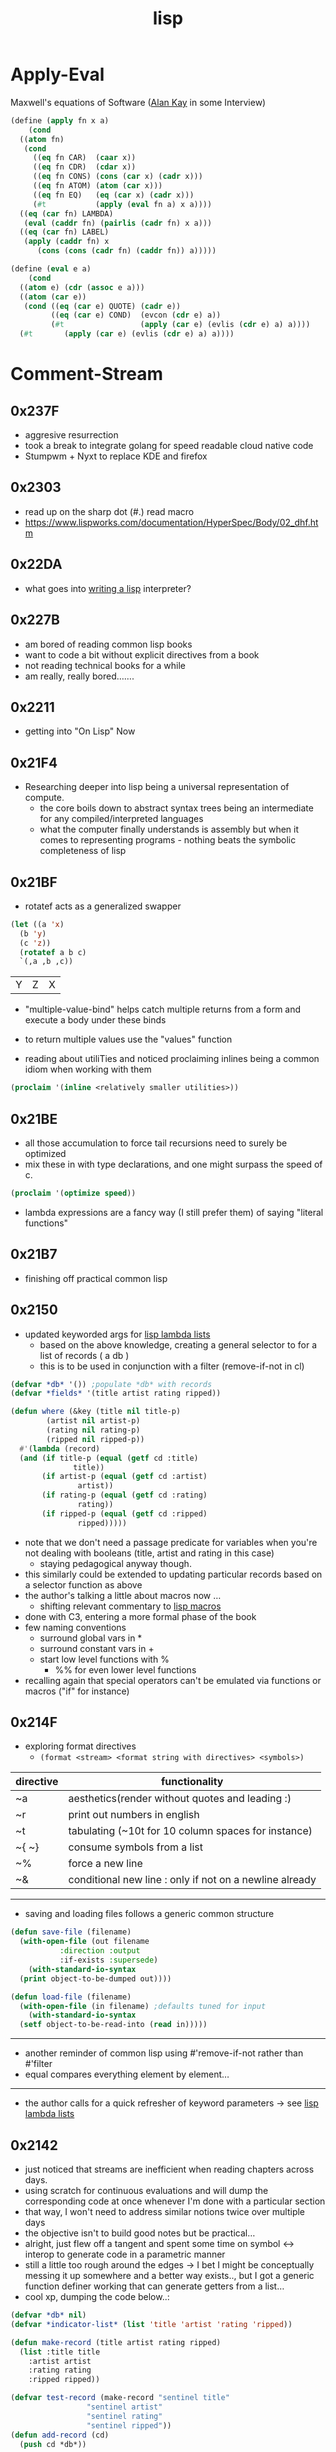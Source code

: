 :PROPERTIES:
:ID:       20230712T223044.319985
:ROAM_ALIASES: "list processing"
:END:
#+title: lisp
#+filetags: :lisp:

* Apply-Eval
Maxwell's equations of Software ([[id:01dc61b3-3843-4416-b9bc-4e80d0b694c0][Alan Kay]] in some Interview)
#+begin_src lisp
  (define (apply fn x a)
      (cond
	((atom fn)
	 (cond
	   ((eq fn CAR)  (caar x))
	   ((eq fn CDR)  (cdar x))
	   ((eq fn CONS) (cons (car x) (cadr x)))
	   ((eq fn ATOM) (atom (car x)))
	   ((eq fn EQ)   (eq (car x) (cadr x)))
	   (#t           (apply (eval fn a) x a))))
	((eq (car fn) LAMBDA)
	 (eval (caddr fn) (pairlis (cadr fn) x a)))
	((eq (car fn) LABEL)
	 (apply (caddr fn) x
		(cons (cons (cadr fn) (caddr fn)) a)))))

  (define (eval e a)
      (cond
	((atom e) (cdr (assoc e a)))
	((atom (car e))
	 (cond ((eq (car e) QUOTE) (cadr e))
	       ((eq (car e) COND)  (evcon (cdr e) a))
	       (#t                 (apply (car e) (evlis (cdr e) a) a))))
	(#t       (apply (car e) (evlis (cdr e) a) a))))
#+end_src
* Comment-Stream
** 0x237F
 - aggresive resurrection
 - took a break to integrate golang for speed readable cloud native code
 - Stumpwm + Nyxt to replace KDE and firefox
** 0x2303
 - read up on the sharp dot (#.) read macro
 - https://www.lispworks.com/documentation/HyperSpec/Body/02_dhf.htm

** 0x22DA
 - what goes into [[id:2dfa41e9-07ba-4deb-a466-af409fa8b465][writing a lisp]] interpreter?
** 0x227B
- am bored of reading common lisp books
- want to code a bit without explicit directives from a book
- not reading technical books for a while
- am really, really bored.......
** 0x2211
 - getting into "On Lisp" Now
** 0x21F4
 - Researching deeper into lisp being a universal representation of compute.
   - the core boils down to abstract syntax trees being an intermediate for any compiled/interpreted languages
   - what the computer finally understands is assembly but when it comes to representing programs - nothing beats the symbolic completeness of lisp
** 0x21BF
- rotatef acts as a generalized swapper
#+begin_src lisp :exports both
  (let ((a 'x)
	(b 'y)
	(c 'z))
    (rotatef a b c)
    `(,a ,b ,c))
#+end_src

#+RESULTS:
| Y | Z | X |

 - "multiple-value-bind" helps catch multiple returns from a form and execute a body under these binds
 - to return multiple values use the "values" function

 - reading about utiliTies and noticed proclaiming inlines being a common idiom when working with them

#+begin_src lisp
  (proclaim '(inline <relatively smaller utilities>))
#+end_src
** 0x21BE
 - all those accumulation to force tail recursions need to surely be optimized
 - mix these in with type declarations, and one might surpass the speed of c.
#+begin_src lisp
  (proclaim '(optimize speed))
#+end_src

 - lambda expressions are a fancy way (I still prefer them) of saying "literal functions"
** 0x21B7
 - finishing off practical common lisp
** 0x2150
 - updated keyworded args for [[id:136d464a-aee0-4108-aa95-c412b5180823][lisp lambda lists]]
   - based on the above knowledge, creating a general selector to for a list of records ( a db )
   - this is to be used in conjunction with a filter (remove-if-not in cl)
#+begin_src lisp
  (defvar *db* '()) ;populate *db* with records
  (defvar *fields* '(title artist rating ripped)) 

  (defun where (&key (title nil title-p)
		  (artist nil artist-p)
		  (rating nil rating-p)
		  (ripped nil ripped-p))
    #'(lambda (record)
	(and (if title-p (equal (getf cd :title)
				title))
	     (if artist-p (equal (getf cd :artist)
				 artist))
	     (if rating-p (equal (getf cd :rating)
				 rating))
	     (if ripped-p (equal (getf cd :ripped)
				 ripped)))))
#+end_src

 - note that we don't need a passage predicate for variables when you're not dealing with booleans (title, artist and rating in this case) 
   - staying pedagogical anyway though.
 - this similarly could be extended to updating particular records based on a selector function as above
 - the author's talking a little about macros now ...
   - shifting relevant commentary to [[id:b00834e3-eae6-474f-98ab-01c0533533e8][lisp macros]]
 - done with C3, entering a more formal phase of the book
 - few naming conventions
   - surround global vars in *
   - surround constant vars in +
   - start low level functions with %
     - %% for even lower level functions
 - recalling again that special operators can't be emulated via functions or macros ("if" for instance)

** 0x214F
 - exploring format directives
   - ~(format <stream> <format string with directives> <symbols>)~

| directive | functionality                                           |
|-----------+---------------------------------------------------------|
| ~a        | aesthetics(render without quotes and leading :)         |
| ~r        | print out numbers in english                            |
| ~t        | tabulating (~10t for 10 column spaces for instance)     |
| ~{ ~}     | consume symbols from a list                             |
| ~%        | force a new line                                        |
| ~&        | conditional new line : only if not on a newline already |

-----------

 - saving and loading files follows a generic common structure

#+begin_src lisp
  (defun save-file (filename)
    (with-open-file (out filename
			 :direction :output
			 :if-exists :supersede)
      (with-standard-io-syntax
	(print object-to-be-dumped out))))

  (defun load-file (filename)
    (with-open-file (in filename) ;defaults tuned for input
      (with-standard-io-syntax
	(setf object-to-be-read-into (read in)))))
#+end_src

-----------

 - another reminder of common lisp using #'remove-if-not rather than #'filter
 - equal compares everything element by element...

----------

 - the author calls for a quick refresher of keyword parameters -> see [[id:136d464a-aee0-4108-aa95-c412b5180823][lisp lambda lists]]

** 0x2142
 - just noticed that streams are inefficient when reading chapters across days.
 - using scratch for continuous evaluations and will dump the corresponding code at once whenever I'm done with a particular section
 - that way, I won't need to address similar notions twice over multiple days
 - the objective isn't to build good notes but be practical...
 - alright, just flew off a tangent and spent some time on symbol <-> interop to generate code in a parametric manner
 - still a little too rough around the edges -> I bet I might be conceptually messing it up somewhere and a better way exists.., but I got a generic function definer working that can generate getters from a list...
 - cool xp, dumping the code below..:
#+begin_src lisp 
  (defvar *db* nil)
  (defvar *indicator-list* (list 'title 'artist 'rating 'ripped))

  (defun make-record (title artist rating ripped)
    (list :title title
	  :artist artist
	  :rating rating
	  :ripped ripped))

  (defvar test-record (make-record "sentinel title"
				   "sentinel artist"
				   "sentinel rating"
				   "sentinel ripped"))
  (defun add-record (cd)
    (push cd *db*))

  (defun generate-getters (indicator-list)
    (defun build-key (symbol)
      (read-from-string (concatenate 'string
				     ":"
				     (string symbol))))
    (eval
     (let ((defuns (mapcar
		    #'(lambda (indicator)
			(let ((func-name
				(read-from-string
				 (concatenate 'string
					      "get-"
					      (string indicator)))))
			  `(defun ,func-name (record-plist)
			     (getf record-plist ,(build-key indicator)))))
		    indicator-list)))
       `(progn ,@defuns))))

  (generate-getters *indicator-list*)
#+end_src

 - do note that ,@ is a list splicer that elevates all the elements in a list to be elements in the parent where it is invoked (in a backquoted list)

** 0x213F
- starting C3 : a simple database
- plists : dictionaries built upon lists (the worst hash table possible)
  - every even element is a symbol (a key)

--------
#+begin_src lisp :exports both
  `(,(setf plis (list :a 1 :b 2 :c 3))
     ,(getf plis :a)
     ,(getf plis :b))
#+end_src

#+RESULTS:
| (:A 1 :B 2 :C 3) | 1 | 2 |
-----

- note that there are no separate constructors for a plist : it's just a list with different contents 
- ~getf~ to access the values associated with a key
- is a way to store a record for our *db*

-----
#+begin_src lisp
  (defun make-cd (title artist rating ripped)
    (list :title title
	  :artist artist
	  :rating rating
	  :ripped ripped))

  (make-cd 'Stayin-alive 'Bees-Gees '? NIL)
#+end_src

#+RESULTS:
| :TITLE | STAYIN-ALIVE | :ARTIST | BEES-GEES | :RATING | 32 | :RIPPED | 

-------

- the global var db can hold all the cds
- do note that this is a special variable with dynamic scoping that the author does not refer to in this case.

#+begin_src lisp
  (defvar *db* nil)
  (let ((cd (make-cd .. .. .. ..))))
#+end_src
** 0x213C
 - started my first formal pass of [[id:2c00e44f-d40d-4386-b756-dda7f1a2da12][Practical Common Lisp]]
 - done with [[id:0b1a6c07-e166-45b3-9dfd-515892bac854][Common Lisp: A gentle introduction to symbolic computation]]
 - will be actively noting down in this pass : did not with the latter - only solved involved excercises and was a quick skim.
 - Peter touts a flowy language design for lisp due to its dynamic typing and condition system to handle errors : I'm yet to explore the latter..
 - paradigmatic changes can be absorbed without altering the base language.
 - btw, let's get over with something very important before we proceed.

   ------

   #+begin_src lisp :exports both
     'Hello-world
   #+end_src

   #+RESULTS:
   : HELLO-WORLD

   --------

 - alright, lets go..
 - C2 : a tour of the repl
 - a debugger right out of the box is nice
   - no core dumps / stack traces
 - loading source into the lisp process involves two basic steps :
   1. compile the source into a ~.fasl~ 
   2. load the ~.fasl~ into the process
  - during interactive development, compile-defun should suffice
  - for a complete file, compile-and-load should be accessible in whatever environment you choose to use
    --------
 - do notice the structure of a fasl for the following program:

 #+begin_src lisp
   (defun hello-world ()
     (format t "~&~S" 'hello-world))
 #+end_src

 - it seems to be mixture of byte code and the interpretable literals that make up the program.
 - some explicit inbuilts like declare, block, format can also be observed.
 - note that a ~.fasl~ in itself isn't an executable and needs an implementation (sbcl in this case) to go along with it -> (literally speaking, it is a "FASt Loadable")
   
** 0x2132
starting a new youtube common lisp series:-
 - will be building up the technical base for the channel
 - a rough structure is mentioned in [[id:20230808T035500.251803][CLTS: common lisp-the series]]
** 0x212C
 - gensyms are internal temp variables that are guaranteed to have no name resolution conflicts -> one can't input them via a keyboard/conventional methods
 - init with defvar, defparameter, defconstant -> dynamically scoped
 - init with setf -> lexically scoped
** 0x212B
 - beginning a formal study of [[id:b00834e3-eae6-474f-98ab-01c0533533e8][lisp macros]]
** 0x211D
 - very conducive to [[id:d08a6ebd-a173-4c7d-bda7-6911db9eccbd][symbolic computation]] and [[id:6efc5118-aa6d-43f7-bd46-5f0460819813][expressing concepts in general]]
** 0x2118

AKA [[id:20230715T173339.005604][List]] Processing

My first proper introduction to lisp was via [[https://mitp-content-server.mit.edu/books/content/sectbyfn/books_pres_0/6515/sicp.zip/index.html][SICP]] and I've been smitten since. I've felt the most natural programming in lisp. Even though I completed the exercises of SICP with a scheme ([[https://en.wikipedia.org/wiki/Racket_(programming_language)][racket]]), I've chosen to proceed with common lisp for the long term.

[[id:20230712T224009.631876][Emacs]] has been something that I once spent 4 days on, migrating my workflows from vim. It is an operating system in itself and I spend most of my personal time in emacs.

I'm still a novice and haven't built anything of consequence in lisp: I wish to change that soon and am actively looking for a modern project idea in lisp - could be building an emacs extension or writing something that stands alone.

* Literature Queue
 - [x] Structure and Interpretation of Computer Programs
 - [x] Common Lisp: An introduction to symbolic computation
 - [x] Practical Common Lisp
 - [ ... ] On Lisp
 - [ ] Let over Lambda
 - [ ] The Art of the MetaObject Protocol
 - [ ] Professional Automated Trading : Theory and Practice
* Sentinel refs
** Structure and Interpretation of Computer Programs
:PROPERTIES:
:ID:       b7c7d398-161b-4712-8ace-46c419b1e128
:END:
 - setting up a guide to getting started with SICP
   - planning a youtube video and blog
 - Titled : [[id:20230908T054510.505181][SICP (expanded) : what, why and how]]?

** Common Lisp: A gentle introduction to symbolic computation
:PROPERTIES:
:ID:       0b1a6c07-e166-45b3-9dfd-515892bac854
:END:
** Practical Common Lisp
:PROPERTIES:
:ID:       2c00e44f-d40d-4386-b756-dda7f1a2da12
:END:
 - Beginning formal pass of practical common lisp 0x213C.
 - now that org-babel is setup, the comment stream should be more lively
** The Common Lisp Cookbook
:PROPERTIES:
:ID:       c83e86d8-6453-48ad-9778-4c83435f4e9d
:END:
